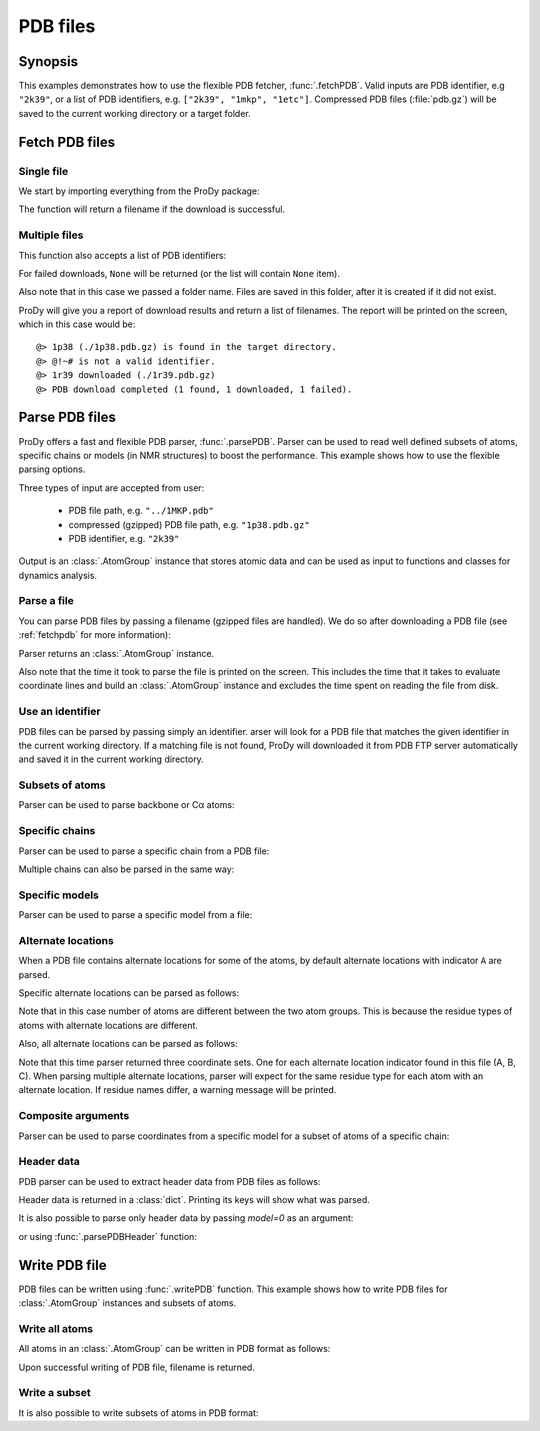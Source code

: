 .. _pdbfiles:


PDB files
===============================================================================

Synopsis
-------------------------------------------------------------------------------

This examples demonstrates how to use the flexible PDB fetcher,
:func:`.fetchPDB`. Valid inputs are PDB identifier, e.g ``"2k39"``, or a list
of PDB identifiers, e.g. ``["2k39", "1mkp", "1etc"]``.
Compressed PDB files (:file:`pdb.gz`) will be saved to the current working
directory or a target folder.


.. _fetchpdb:

Fetch PDB files
-------------------------------------------------------------------------------

Single file
^^^^^^^^^^^

We start by importing everything from the ProDy package:

.. ipython:: python

   from prody import *


The function will return a filename if the download is successful.

.. ipython:: python

   filename = fetchPDB('1p38')
   filename

Multiple files
^^^^^^^^^^^^^^

This function also accepts a list of PDB identifiers:

.. ipython:: python

   filenames = fetchPDB(['1p38', '1r39', '@!~#'], folder='temp')
   filenames

For failed downloads, ``None`` will be returned (or the list will contain
``None`` item).


Also note that in this case we passed a folder name. Files are saved in
this folder, after it is created if it did not exist.


ProDy will give you a report of download results and return a list of
filenames. The report will be printed on the screen, which in this case would
be::

  @> 1p38 (./1p38.pdb.gz) is found in the target directory.
  @> @!~# is not a valid identifier.
  @> 1r39 downloaded (./1r39.pdb.gz)
  @> PDB download completed (1 found, 1 downloaded, 1 failed).


.. _parsepdb:


Parse PDB files
-------------------------------------------------------------------------------

ProDy offers a fast and flexible PDB parser, :func:`.parsePDB`.
Parser can be used to read well defined subsets of atoms, specific chains or
models (in NMR structures) to boost the performance. This example shows how to
use the flexible parsing options.

Three types of input are accepted from user:

  * PDB file path, e.g. ``"../1MKP.pdb"``
  * compressed (gzipped) PDB file path, e.g. ``"1p38.pdb.gz"``
  * PDB identifier, e.g. ``"2k39"``


Output is an :class:`.AtomGroup` instance that stores atomic data
and can be used as input to functions and classes for dynamics analysis.

Parse a file
^^^^^^^^^^^^

You can parse PDB files by passing a filename (gzipped files are handled).
We do so after downloading a PDB file (see :ref:`fetchpdb` for more
information):

.. ipython:: python

   fetchPDB('1p38') # doctest: +SKIP
   atoms = parsePDB('1p38.pdb.gz')
   repr(atoms)

Parser returns an :class:`.AtomGroup` instance.

Also note that the time it took to parse the file is printed on
the screen. This includes the time that it takes to evaluate
coordinate lines and build an :class:`.AtomGroup` instance and
excludes the time spent on reading the file from disk.

Use an identifier
^^^^^^^^^^^^^^^^^

PDB files can be parsed by passing simply an identifier. arser will look for a
PDB file that matches the given identifier in the current working directory.
If a matching file is not found, ProDy will downloaded it from PDB FTP server
automatically and saved it in the current working directory.

.. ipython:: python

   atoms = parsePDB('1mkp')
   repr(atoms)


Subsets of atoms
^^^^^^^^^^^^^^^^

Parser can be used to parse backbone or Cα atoms:

.. ipython:: python

   backbone = parsePDB('1mkp', subset='bb')
   repr(backbone)
   calpha = parsePDB('1mkp', subset='ca')
   repr(calpha)


Specific chains
^^^^^^^^^^^^^^^

Parser can be used to parse a specific chain from a PDB file:

.. ipython:: python

   chA = parsePDB('3mkb', chain='A')
   repr(chA)
   chC = parsePDB('3mkb', chain='C')
   repr(chC)

Multiple chains can also be parsed in the same way:

.. ipython:: python

   chAC = parsePDB('3mkb', chain='AC')
   repr(chAC)


Specific models
^^^^^^^^^^^^^^^

Parser can be used to parse a specific model from a file:

.. ipython:: python

   model1 = parsePDB('2k39', model=10)
   repr(model1)

Alternate locations
^^^^^^^^^^^^^^^^^^^

When a PDB file contains alternate locations for some of the atoms, by default
alternate locations with indicator ``A`` are parsed.

.. ipython:: python

   altlocA = parsePDB('1ejg')
   repr(altlocA)

Specific alternate locations can be parsed as follows:

.. ipython:: python

   altlocB = parsePDB('1ejg', altloc='B')
   repr(altlocB)

Note that in this case number of atoms are different between the two atom
groups. This is because the residue types of atoms with alternate locations
are different.

Also, all alternate locations can be parsed as follows:

.. ipython:: python

   all_altlocs = parsePDB('1ejg', altloc=True)
   repr(all_altlocs)

Note that this time parser returned three coordinate sets. One for each
alternate location indicator found in this file (A, B, C). When parsing
multiple alternate locations, parser will expect for the same residue type
for each atom with an alternate location. If residue names differ, a warning
message will be printed.

Composite arguments
^^^^^^^^^^^^^^^^^^^

Parser can be used to parse coordinates from a specific model for a subset of
atoms of a specific chain:

.. ipython:: python

   composite = parsePDB('2k39', model=10, chain='A', subset='ca')
   repr(composite)

Header data
^^^^^^^^^^^

PDB parser can be used to extract header data from PDB files as follows:

.. ipython:: python

   atoms, header = parsePDB('1mkp', header=True)

Header data is returned in a :class:`dict`. Printing its keys will show what
was parsed.

.. ipython:: python

   header['experiment']
   header['resolution']
   list(header)

It is also possible to parse only header data by passing `model=0` as an
argument:

.. ipython:: python

   header = parsePDB('1mkp', header=True, model=0)

or using :func:`.parsePDBHeader` function:

.. ipython:: python

   header = parsePDBHeader('1mkp')


.. _writepdb:

Write PDB file
-------------------------------------------------------------------------------

PDB files can be written using :func:`.writePDB` function. This
example shows how to write PDB files for :class:`.AtomGroup`
instances and subsets of atoms.

Write all atoms
^^^^^^^^^^^^^^^

All atoms in an :class:`.AtomGroup` can be written in PDB format
as follows:

.. ipython:: python

   writePDB('1mkp.pdb', atoms)

Upon successful writing of PDB file, filename is returned.

Write a subset
^^^^^^^^^^^^^^

It is also possible to write subsets of atoms in PDB format:

.. ipython:: python

   alpha_carbons = atoms.select('calpha')
   writePDB('1mkp_ca.pdb', alpha_carbons)
   backbone = atoms.select('backbone')
   writePDB('1mkp_bb.pdb', backbone)
